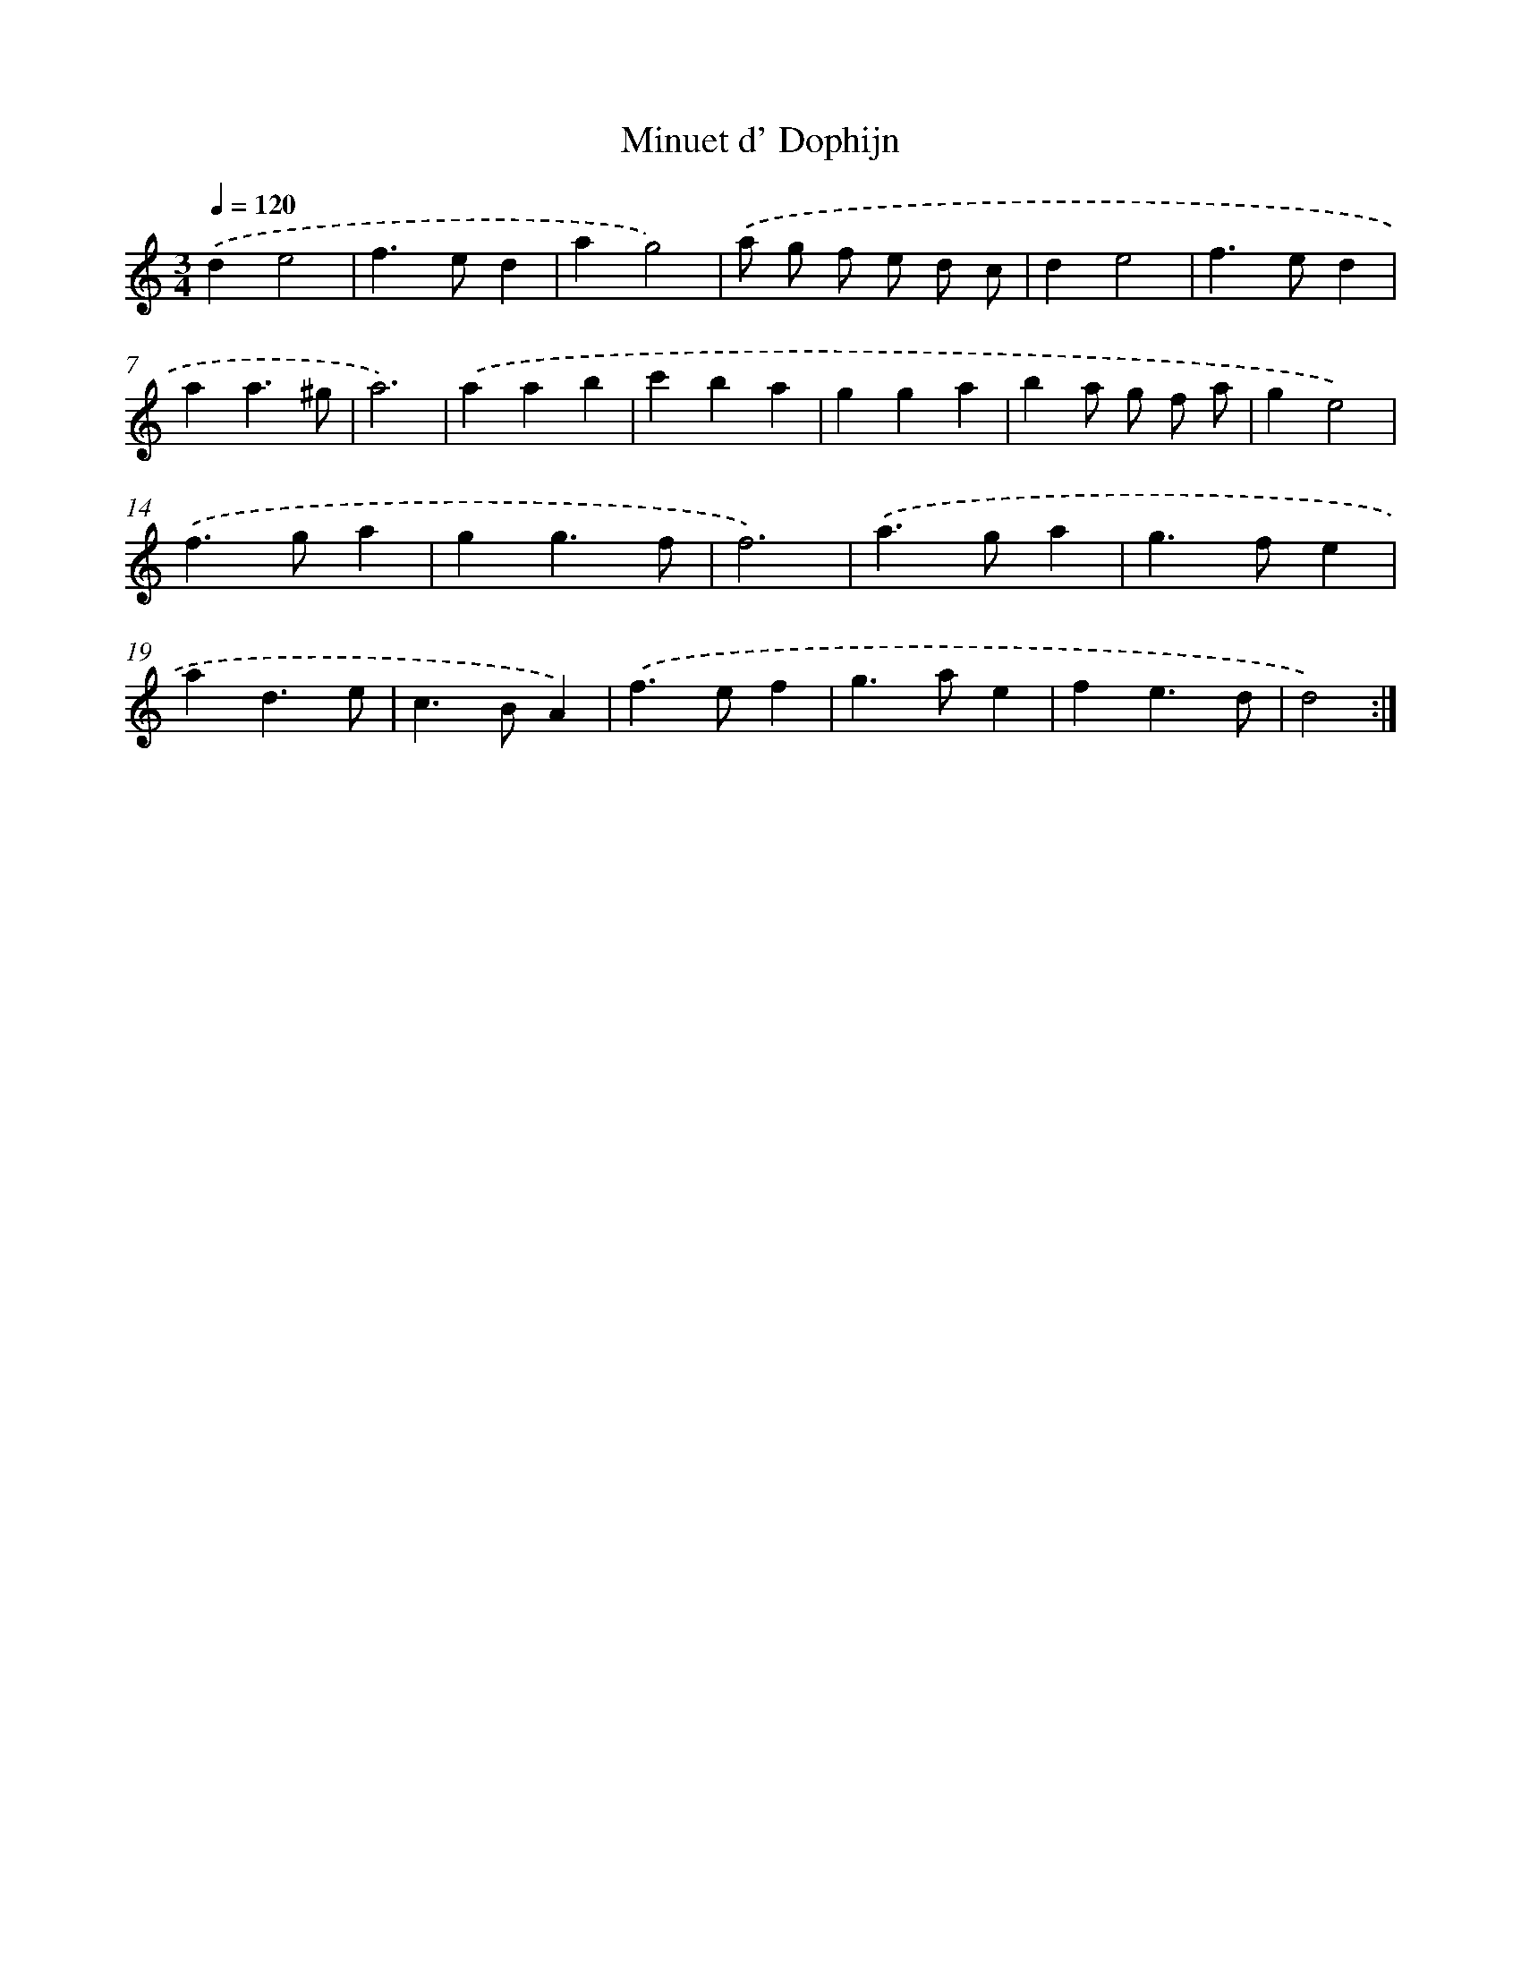 X: 16898
T: Minuet d' Dophijn
%%abc-version 2.0
%%abcx-abcm2ps-target-version 5.9.1 (29 Sep 2008)
%%abc-creator hum2abc beta
%%abcx-conversion-date 2018/11/01 14:38:07
%%humdrum-veritas 521370923
%%humdrum-veritas-data 3124253353
%%continueall 1
%%barnumbers 0
L: 1/4
M: 3/4
Q: 1/4=120
K: C clef=treble
.('de2 |
f>ed |
ag2) |
.('a/ g/ f/ e/ d/ c/ |
de2 |
f>ed |
aa3/^g/ |
a3) |
.('aab |
c'ba |
gga |
ba/ g/ f/ a/ |
ge2) |
.('f>ga |
gg3/f/ |
f3) |
.('a>ga |
g>fe |
ad3/e/ |
c>BA) |
.('f>ef |
g>ae |
fe3/d/ |
d2) :|]
